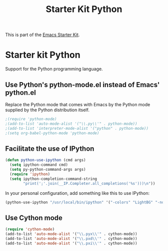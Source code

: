 #+TITLE: Starter Kit Python
#+OPTIONS: toc:nil num:nil ^:nil

This is part of the [[file:starter-kit.org][Emacs Starter Kit]].

* Starter kit Python

Support for the Python programming language.

** Use Python's python-mode.el instead of Emacs' python.el
Replace the Python mode that comes with Emacs by the Python mode
supplied by the Python distribution itself.
#+begin_src emacs-lisp
;(require 'python-mode)
;(add-to-list 'auto-mode-alist '("\\.py\\'" . python-mode))
;(add-to-list 'interpreter-mode-alist '("python" . python-mode))
;(setq org-babel-python-mode 'python-mode)

#+end_src
** Facilitate the use of IPython
#+begin_src emacs-lisp
(defun python-use-ipython (cmd args)
  (setq ipython-command cmd)
  (setq py-python-command-args args)
  (require 'ipython)
  (setq ipython-completion-command-string
        "print(';'.join(__IP.Completer.all_completions('%s')))\n"))
#+end_src

In your personal configuration, add something like this to use IPython:
#+begin_src emacs-lisp :tangle no
(python-use-ipython "/usr/local/bin/ipython" '("-colors" "LightBG" "-nobanner"))
#+end_src

** Use Cython mode
#+begin_src emacs-lisp
(require 'cython-mode)
(add-to-list 'auto-mode-alist '("\\.pyx\\'" . cython-mode))
(add-to-list 'auto-mode-alist '("\\.pxd\\'" . cython-mode))
(add-to-list 'auto-mode-alist '("\\.pxi\\'" . cython-mode))
#+end_src
